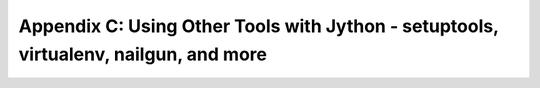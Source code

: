 Appendix C:  Using Other Tools with Jython - setuptools, virtualenv, nailgun, and more
======================================================================================